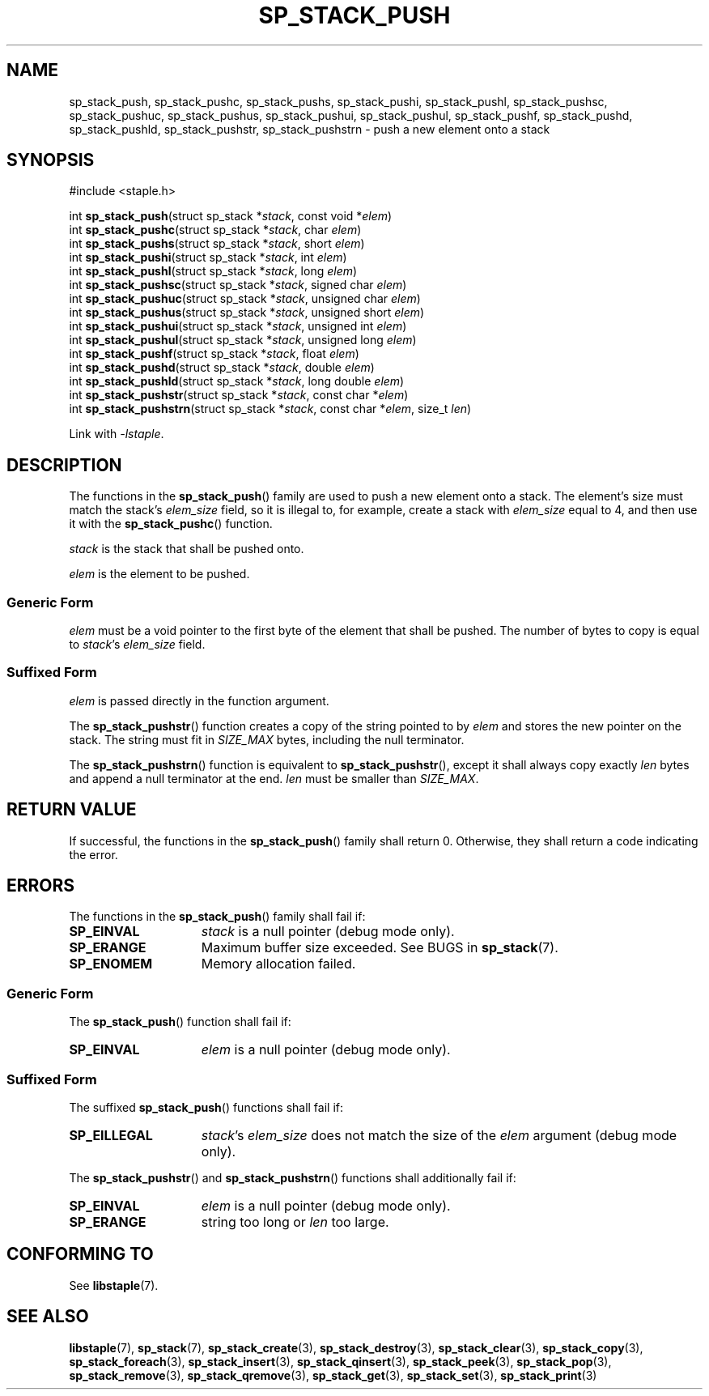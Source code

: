 .\"  Staple - A general-purpose data structure library in pure C89.
.\"  Copyright (C) 2021  Randoragon
.\" 
.\"  This library is free software; you can redistribute it and/or
.\"  modify it under the terms of the GNU Lesser General Public
.\"  License as published by the Free Software Foundation;
.\"  version 2.1 of the License.
.\" 
.\"  This library is distributed in the hope that it will be useful,
.\"  but WITHOUT ANY WARRANTY; without even the implied warranty of
.\"  MERCHANTABILITY or FITNESS FOR A PARTICULAR PURPOSE.  See the GNU
.\"  Lesser General Public License for more details.
.\" 
.\"  You should have received a copy of the GNU Lesser General Public
.\"  License along with this library; if not, write to the Free Software
.\"  Foundation, Inc., 51 Franklin Street, Fifth Floor, Boston, MA  02110-1301  USA
.\"--------------------------------------------------------------------------------
.TH SP_STACK_PUSH 3 DATE "libstaple-VERSION"
.SH NAME
sp_stack_push, sp_stack_pushc, sp_stack_pushs, sp_stack_pushi,
sp_stack_pushl, sp_stack_pushsc, sp_stack_pushuc, sp_stack_pushus,
sp_stack_pushui, sp_stack_pushul, sp_stack_pushf, sp_stack_pushd,
sp_stack_pushld, sp_stack_pushstr, sp_stack_pushstrn \- push a new element onto
a stack
.SH SYNOPSIS
.ad l
#include <staple.h>
.sp
int
.BR sp_stack_push "(struct sp_stack"
.RI * stack ,
const void
.RI * elem )
.br
int
.BR sp_stack_pushc "(struct sp_stack"
.RI * stack ,
char
.IR elem )
.br
int
.BR sp_stack_pushs "(struct sp_stack"
.RI * stack ,
short
.IR elem )
.br
int
.BR sp_stack_pushi "(struct sp_stack"
.RI * stack ,
int
.IR elem )
.br
int
.BR sp_stack_pushl "(struct sp_stack"
.RI * stack ,
long
.IR elem )
.br
int
.BR sp_stack_pushsc "(struct sp_stack"
.RI * stack ,
signed char
.IR elem )
.br
int
.BR sp_stack_pushuc "(struct sp_stack"
.RI * stack ,
unsigned char
.IR elem )
.br
int
.BR sp_stack_pushus "(struct sp_stack"
.RI * stack ,
unsigned short
.IR elem )
.br
int
.BR sp_stack_pushui "(struct sp_stack"
.RI * stack ,
unsigned int
.IR elem )
.br
int
.BR sp_stack_pushul "(struct sp_stack"
.RI * stack ,
unsigned long
.IR elem )
.br
int
.BR sp_stack_pushf "(struct sp_stack"
.RI * stack ,
float
.IR elem )
.br
int
.BR sp_stack_pushd "(struct sp_stack"
.RI * stack ,
double
.IR elem )
.br
int
.BR sp_stack_pushld "(struct sp_stack"
.RI * stack ,
long double
.IR elem )
.br
int
.BR sp_stack_pushstr "(struct sp_stack"
.RI * stack ,
const char
.RI * elem )
.br
int
.BR sp_stack_pushstrn "(struct sp_stack"
.RI * stack ,
const char
.RI * elem ,
size_t
.IR len )
.sp
Link with \fI-lstaple\fP.
.ad
.SH DESCRIPTION
The functions in the
.BR sp_stack_push ()
family are used to push a new element onto a stack. The element's size must
match the stack's
.I elem_size
field, so it is illegal to, for example, create a stack with
.I elem_size
equal to 4, and then use it with the
.BR sp_stack_pushc ()
function.
.P
.I stack
is the stack that shall be pushed onto.
.P
.I
elem
is the element to be pushed.
.SS Generic Form
.I elem
must be a void pointer to the first byte of the element that shall be pushed.
The number of bytes to copy is equal to
.IR stack "'s " elem_size
field.
.SS Suffixed Form
.I elem
is passed directly in the function argument.
.P
The
.BR sp_stack_pushstr ()
function creates a copy of the string pointed to by
.I elem
and stores the new pointer on the stack. The string must fit in
.I SIZE_MAX
bytes, including the null terminator.
.P
The
.BR sp_stack_pushstrn ()
function is equivalent to
.BR sp_stack_pushstr (),
except it shall always copy exactly
.I len
bytes and append a null terminator at the end.
.I len
must be smaller than
.IR SIZE_MAX .
.SH RETURN VALUE
If successful, the functions in the
.BR sp_stack_push ()
family shall return 0. Otherwise, they shall return a code indicating the
error.
.SH ERRORS
The functions in the
.BR sp_stack_push ()
family shall fail if:
.IP \fBSP_EINVAL\fP 1.5i
.I stack
is a null pointer (debug mode only).
.IP \fBSP_ERANGE\fP 1.5i
Maximum buffer size exceeded. See BUGS in
.BR sp_stack (7).
.IP \fBSP_ENOMEM\fP 1.5i
Memory allocation failed.
.SS Generic Form
The
.BR sp_stack_push ()
function shall fail if:
.IP \fBSP_EINVAL\fP 1.5i
.I elem
is a null pointer (debug mode only).
.SS Suffixed Form
The suffixed
.BR sp_stack_push ()
functions shall fail if:
.IP \fBSP_EILLEGAL\fP 1.5i
.IR stack "'s " elem_size
does not match the size of the
.I elem
argument (debug mode only).
.P
The
.BR sp_stack_pushstr ()
and
.BR sp_stack_pushstrn ()
functions shall additionally fail if:
.IP \fBSP_EINVAL\fP 1.5i
.I elem
is a null pointer (debug mode only).
.IP \fBSP_ERANGE\fP 1.5i
string too long or
.I len
too large.
.SH CONFORMING TO
See
.BR libstaple (7).
.SH SEE ALSO
.ad l
.BR libstaple (7),
.BR sp_stack (7),
.BR sp_stack_create (3),
.BR sp_stack_destroy (3),
.BR sp_stack_clear (3),
.BR sp_stack_copy (3),
.BR sp_stack_foreach (3),
.BR sp_stack_insert (3),
.BR sp_stack_qinsert (3),
.BR sp_stack_peek (3),
.BR sp_stack_pop (3),
.BR sp_stack_remove (3),
.BR sp_stack_qremove (3),
.BR sp_stack_get (3),
.BR sp_stack_set (3),
.BR sp_stack_print (3)
